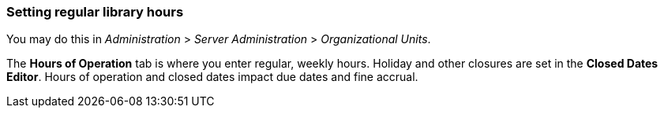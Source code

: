 Setting regular library hours
~~~~~~~~~~~~~~~~~~~~~~~~~~~~~

You may do this in _Administration_ > _Server Administration_ > _Organizational
Units_.

The *Hours of Operation* tab is where you enter regular, weekly hours. Holiday
and other closures are set in the *Closed Dates Editor*. Hours of operation and
closed dates impact due dates and fine accrual.

